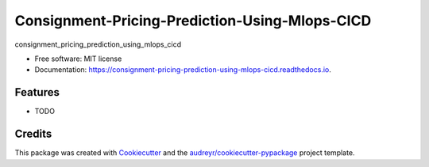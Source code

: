 ===============================================
Consignment-Pricing-Prediction-Using-Mlops-CICD
===============================================


.. image:: https://img.shields.io/pypi/v/consignment_pricing_prediction_using_mlops_cicd.svg
        :target: https://pypi.python.org/pypi/consignment_pricing_prediction_using_mlops_cicd

.. image:: https://img.shields.io/travis/DaramNikhil/consignment_pricing_prediction_using_mlops_cicd.svg
        :target: https://travis-ci.com/DaramNikhil/consignment_pricing_prediction_using_mlops_cicd

.. image:: https://readthedocs.org/projects/consignment-pricing-prediction-using-mlops-cicd/badge/?version=latest
        :target: https://consignment-pricing-prediction-using-mlops-cicd.readthedocs.io/en/latest/?version=latest
        :alt: Documentation Status




consignment_pricing_prediction_using_mlops_cicd


* Free software: MIT license
* Documentation: https://consignment-pricing-prediction-using-mlops-cicd.readthedocs.io.


Features
--------

* TODO

Credits
-------

This package was created with Cookiecutter_ and the `audreyr/cookiecutter-pypackage`_ project template.

.. _Cookiecutter: https://github.com/audreyr/cookiecutter
.. _`audreyr/cookiecutter-pypackage`: https://github.com/audreyr/cookiecutter-pypackage
